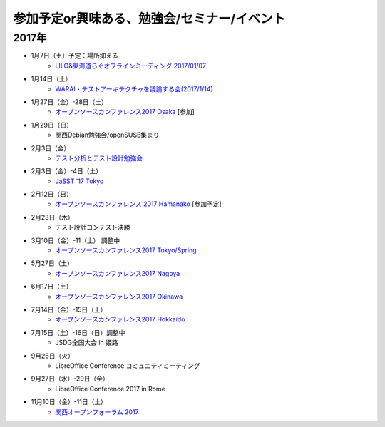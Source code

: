 参加予定or興味ある、勉強会/セミナー/イベント
=====================================================

2017年
^^^^^^^

* 1月7日（土）予定：場所抑える
   * `LILO&東海道らぐオフラインミーティング 2017/01/07 <https://lilo.connpass.com/event/47841/>`_

* 1月14日（土）
   * `WARAI・テストアーキテクチャを議論する会(2017/1/14) <https://warai.connpass.com/event/47368/>`_

* 1月27日（金）-28日（土）
   * `オープンソースカンファレンス2017 Osaka <http://www.ospn.jp/osc2017-osaka/>`_ [参加]

* 1月29日（日）
   * 関西Debian勉強会/openSUSE集まり

* 2月3日（金）
   * `テスト分析とテスト設計勉強会 <https://connpass.com/event/47938/>`_

* 2月3日（金）-4日（土）
   * `JaSST '17 Tokyo <http://jasst.jp/symposium/jasst17tokyo.html>`_


* 2月12日（日）
   * `オープンソースカンファレンス 2017 Hamanako <http://www.ospn.jp/osc2017-hamanako/>`_ [参加予定]

* 2月23日（木）
   * テスト設計コンテスト決勝

* 3月10日（金）-11（土） 調整中
   * `オープンソースカンファレンス2017 Tokyo/Spring <http://www.ospn.jp/osc2017-spring/>`_

* 5月27日（土）
   * `オープンソースカンファレンス2017 Nagoya <http://www.ospn.jp/osc2017-nagoya/>`_

* 6月17日（土）
   * `オープンソースカンファレンス2017 Okinawa <http://www.ospn.jp/osc2017-okinawa/>`_

* 7月14日（金）-15日（土）
   * `オープンソースカンファレンス2017 Hokkaido <http://www.ospn.jp/osc2017-do/>`_

* 7月15日（土）-16日（日）調整中
   * JSDG全国大会 in 姫路

* 9月26日（火）
   * LibreOffice Conference コミュニティミーティング

* 9月27日（水）-29日（金）
   * LibreOffice Conference 2017 in Rome

* 11月10日（金）-11日（土）
   * `関西オープンフォーラム 2017 <https://k-of.jp/>`_


